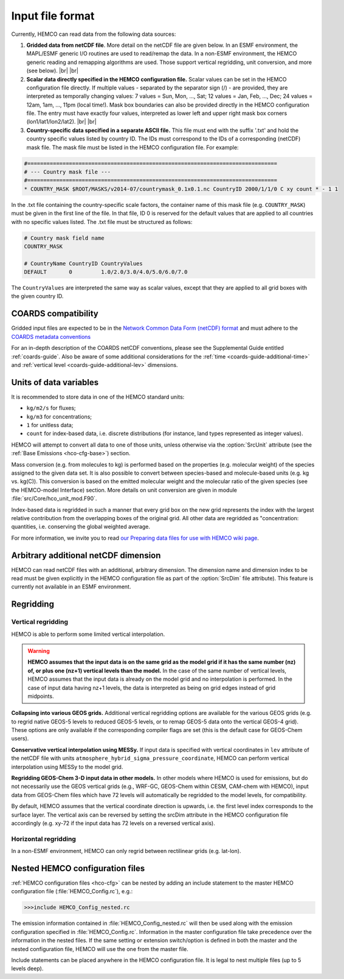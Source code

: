 .. |br| raw:: html

   <br />

.. _hco-filefmt:

#################
Input file format
#################

Currently, HEMCO can read data from the following data sources:

#.  **Gridded data from netCDF file**. More detail on the netCDF file are
    given below. In an ESMF environment, the MAPL/ESMF generic I/O
    routines are used to read/remap the data. In a non-ESMF environment,
    the HEMCO generic reading and remapping algorithms are used. Those
    support vertical regridding, unit conversion, and more (see
    below). |br|
    |br|

#.  **Scalar data directly specified in the HEMCO configuration file.**
    Scalar values can be set in the HEMCO configuration file directly. If
    multiple values - separated by the separator sign (/) - are
    provided, they are interpreted as temporally changing values: 7
    values = Sun, Mon, ..., Sat; 12 values = Jan, Feb, ..., Dec; 24
    values = 12am, 1am, ..., 11pm (local time!). Mask box boundaries can
    also be provided directly in the HEMCO configuration file. The entry
    must have exactly four values, interpreted as lower left and upper
    right mask box corners (lon1/lat1/lon2/lat2). |br|
    |br|

#.  **Country-specific data specified in a separate ASCII file.** This file
    must end with the suffix '.txt' and hold the country specific values
    listed by country ID. The IDs must correspond to the IDs of a
    corresponding (netCDF) mask file. The mask file must be listed in the
    HEMCO configuration file. For example:

.. code-block:: kconfig

   #==============================================================================
   # --- Country mask file ---
   #==============================================================================
   * COUNTRY_MASK $ROOT/MASKS/v2014-07/countrymask_0.1x0.1.nc CountryID 2000/1/1/0 C xy count * - 1 1

In the .txt file containing the country-specific scale factors, the
container name of this mask file (e.g. :literal:`COUNTRY_MASK`) must
be given in the first line of the file. In that file, ID 0 is reserved
for the default values that are applied to all countries with no
specific values listed. The .txt file must be structured as follows:

.. code-block:: kconfig

   # Country mask field name
   COUNTRY_MASK

   # CountryName CountryID CountryValues
   DEFAULT       0         1.0/2.0/3.0/4.0/5.0/6.0/7.0

The :literal:`CountryValues` are interpreted the same way as scalar
values, except that they are applied to all grid boxes with the given country
ID.

.. _hco-filefmt-coards:

====================
COARDS compatibility
====================

Gridded input files are expected to be in the `Network Common Data
Form (netCDF) format <http://www.unidata.ucar.edu/software/netcdf/>`_ and must
adhere to the `COARDS metadata conventions
<https://ferret.pmel.noaa.gov/Ferret/documentation/coards-netcdf-conventions>`_

For an in-depth description of the COARDS netCDF conventions, please
see the Supplemental Guide entitled :ref:`coards-guide`.  Also be
aware of some additional considerations for the :ref:`time
<coards-guide-additional-time>` and :ref:`vertical level
<coards-guide-additional-lev>` dimensions.

=======================
Units of data variables
=======================

It is recommended to store data in one of the HEMCO standard units:

- :literal:`kg/m2/s` for fluxes;
- :literal:`kg/m3` for concentrations;
- :literal:`1` for unitless data;
- :literal:`count` for index-based data, i.e. discrete distributions
  (for instance, land types represented as integer values).

HEMCO will attempt to convert all data to one of those units, unless
otherwise via the :option:`SrcUnit` attribute (see the :ref:`Base
Emissions <hco-cfg-base>`) section.

Mass conversion (e.g. from molecules to kg) is performed based on the
properties (e.g. molecular weight) of the species assigned to the
given data set.  It is also possible to convert between species-based
and molecule-based units (e.g. kg  vs. kg(C)). This conversion is
based on the emitted molecular  weight and the molecular ratio of the
given species (see the HEMCO-model Interface) section. More details on
unit conversion are given in module :file:`src/Core/hco_unit_mod.F90`.

Index-based data is regridded in such a manner that every grid box on
the new grid represents the index with the largest relative
contribution from the overlapping boxes of the original grid. All
other data are regridded as "concentration: quantities,
i.e. conserving the global weighted average.

For more information, we invite you to read `our Preparing data files
for use with HEMCO wiki
page <http://wiki.geos-chem.org/Preparing_data_files_for_use_with_HEMCO>`__.

.. _arbitrary_additional_netcdf_dimension:

=====================================
Arbitrary additional netCDF dimension
=====================================

HEMCO can read netCDF files with an additional, arbitrary
dimension. The dimension name and dimension index to be read must be
given explicitly in the HEMCO configuration file as part of the
:option:`SrcDim` file attribute). This feature is currently not
available in an ESMF environment.

.. _hco-filefmt-regrid:

==========
Regridding
==========

.. _hco-filefmt-regrid-vert:

Vertical regridding
-------------------

HEMCO is able to perform some limited vertical interpolation. 

.. warning::

   **HEMCO assumes that the input data is on the same grid as the model grid if it has the same number (nz) of, or plus one (nz+1) vertical levels than the model.**
   In the case of the same number of vertical levels, HEMCO assumes that the input data is already on the model grid 
   and no interpolation is performed. In the case of input data having nz+1 levels,
   the data is interpreted as being on grid edges instead of grid midpoints.

**Collapsing into various GEOS grids.** Additional vertical
regridding options are available for the various GEOS grids (e.g. to
regrid native GEOS-5 levels to reduced GEOS-5 levels, or to remap GEOS-5
data onto the vertical GEOS-4 grid). These options are only available if
the corresponding compiler flags are set (this is the default case for
GEOS-Chem users).

**Conservative vertical interpolation using MESSy.** If input data is
specified with vertical coordinates in :literal:`lev` attribute of the
netCDF file with units :literal:`atmosphere_hybrid_sigma_pressure_coordinate`,
HEMCO can perform vertical interpolation using MESSy to the model grid.

**Regridding GEOS-Chem 3-D input data in other models.** In other models
where HEMCO is used for emissions, but do not necessarily use the GEOS
vertical grids (e.g., WRF-GC, GEOS-Chem within CESM, CAM-chem with HEMCO),
input data from GEOS-Chem files which have 72 levels will automatically
be regridded to the model levels, for compatibility.

By default, HEMCO assumes that the vertical coordinate direction is
upwards, i.e. the first level index corresponds to the surface layer.
The vertical axis can be reversed by setting the srcDim attribute in
the HEMCO configuration file accordingly (e.g. xy-72 if the input
data has 72 levels on a reversed vertical axis).

.. _hco-filefmt-regrid-horz:

Horizontal regridding
---------------------

In a non-ESMF environment, HEMCO can only regrid between rectilinear
grids (e.g. lat-lon).

.. _nested_hemco_configuration_files:

================================
Nested HEMCO configuration files
================================

:ref:`HEMCO configuration files <hco-cfg>` can be nested by adding an include
statement to the master HEMCO configuration file (:file:`HEMCO_Config.rc`),
e.g.:

.. code-block:: console

   >>>include HEMCO_Config_nested.rc

The emission information contained in :file:`HEMCO_Config_nested.rc`
will then be used along with the emission configuration specified in
:file:`HEMCO_Config.rc`. Information in the master configuration file take
precedence over the information in the nested files. If the same setting
or extension switch/option is defined in both the master and the nested
configuration file, HEMCO will use the one from the master file.

Include statements can be placed anywhere in the HEMCO configuration
file. It is legal to nest multiple files (up to 5 levels deep).
